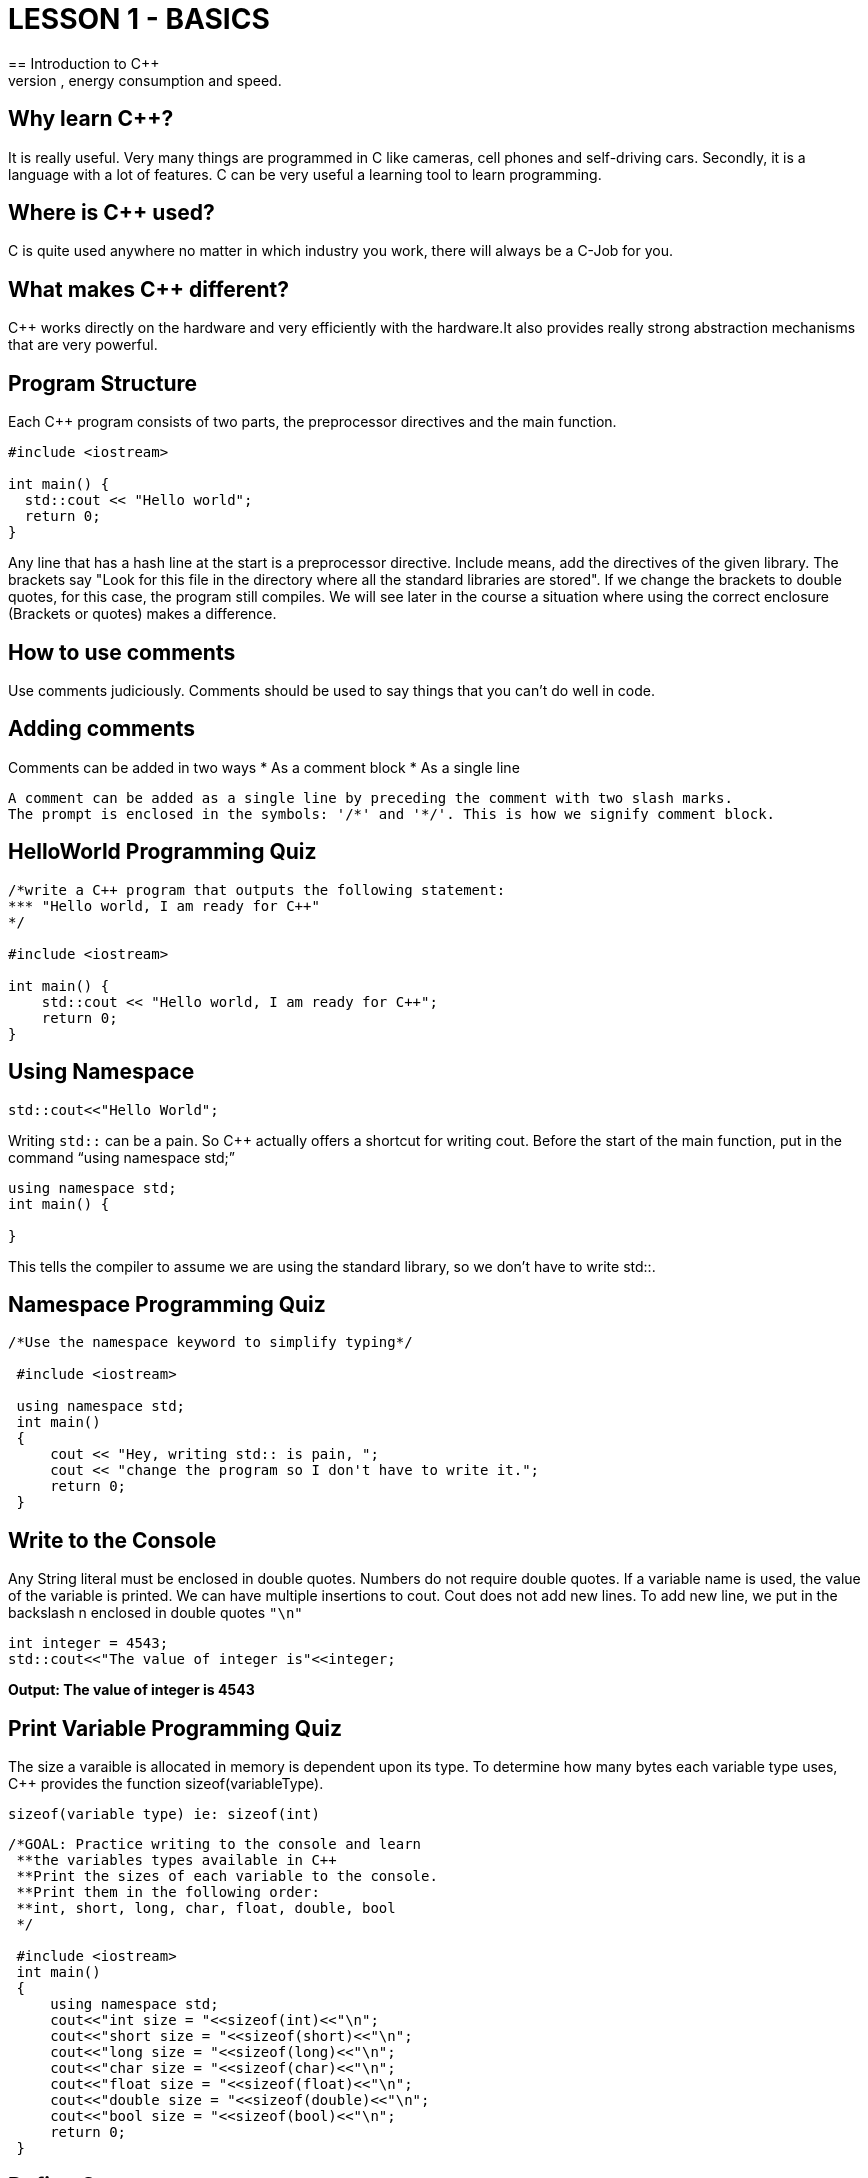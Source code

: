 = LESSON 1 - BASICS
== Introduction to C++
C++ is primarily for applications that are very demanding on performance, energy consumption and speed.

== Why learn C++?
It is really useful. Very many things are programmed in C++ like cameras, cell phones and self-driving cars.
Secondly, it is a language with a lot of features. C++ can be very useful a learning tool to learn programming.

== Where is C++ used?
C++ is quite used anywhere no matter in which industry you work, there will always be a C++-Job for you.

== What makes C++ different?
C++ works directly on the hardware and very efficiently with the hardware.It also provides really strong
abstraction mechanisms that are very powerful.

== Program Structure
Each C++ program consists of two parts, the preprocessor directives and the main function.

----
#include <iostream>

int main() {
  std::cout << "Hello world";
  return 0;
}
----

Any line that has a hash line at the start is a preprocessor directive.
Include means, add the directives of the given library. The brackets say
"Look for this file in the directory where all the standard libraries are stored".
If we change the brackets to double quotes, for this case, the program still compiles.
We will see later in the course a situation where using the correct enclosure (Brackets or quotes) makes a difference.

== How to use comments
Use comments judiciously. Comments should be used to say things that you can't do well in code.

== Adding comments
Comments can be added in two ways
* As a comment block
* As a single line
....
A comment can be added as a single line by preceding the comment with two slash marks.
The prompt is enclosed in the symbols: '/*' and '*/'. This is how we signify comment block.
....

== HelloWorld Programming Quiz

----
/*write a C++ program that outputs the following statement:
*** "Hello world, I am ready for C++"
*/

#include <iostream>

int main() {
    std::cout << "Hello world, I am ready for C++";
    return 0;
}
----

== Using Namespace

----
std::cout<<"Hello World";
----

Writing `std::` can be a pain. So C++ actually offers a shortcut for writing cout.
Before the start of the main function, put in the command “using namespace std;”

----
using namespace std;
int main() {

}
----

This tells the compiler to assume we are using the standard library, so we don’t have to write std::.

== Namespace Programming Quiz

----
/*Use the namespace keyword to simplify typing*/

 #include <iostream>

 using namespace std;
 int main()
 {
     cout << "Hey, writing std:: is pain, ";
     cout << "change the program so I don't have to write it.";
     return 0;
 }
----

== Write to the Console
Any String literal must be enclosed in double quotes. Numbers do not require double quotes.
If a variable name is used, the value of the variable is printed. We can have multiple insertions to cout.
Cout does not add new lines. To add new line, we put in the backslash n enclosed in double quotes `"\n"`

----
int integer = 4543;
std::cout<<"The value of integer is"<<integer;
----

*Output: The value of integer is 4543*

== Print Variable Programming Quiz
The size a varaible is allocated in memory is dependent upon its type.
To determine how many bytes each variable type uses, C++ provides the function sizeof(variableType).

`sizeof(variable type) ie: sizeof(int)`

----
/*GOAL: Practice writing to the console and learn
 **the variables types available in C++
 **Print the sizes of each variable to the console.
 **Print them in the following order:
 **int, short, long, char, float, double, bool
 */

 #include <iostream>
 int main()
 {
     using namespace std;
     cout<<"int size = "<<sizeof(int)<<"\n";
     cout<<"short size = "<<sizeof(short)<<"\n";
     cout<<"long size = "<<sizeof(long)<<"\n";
     cout<<"char size = "<<sizeof(char)<<"\n";
     cout<<"float size = "<<sizeof(float)<<"\n";
     cout<<"double size = "<<sizeof(double)<<"\n";
     cout<<"bool size = "<<sizeof(bool)<<"\n";
     return 0;
 }
----

== Define Constants
The value of a constant does not change its value for the life of the program.
`const int weightGoal = 100;`

== Enumerated Constants
C++ also allows for enumerated constants. This means the programmer can create a new variable type
and then assign a finite number of values to it. Here is the form of the enum keyword:

----
enum type_name {
  value1,
  value2,
  value3,
  .
  .
} object_names;
----

For example:

----
enum MONTH {
    Jan, Feb, Mar, Apr, May, Jun, Jul, Aug, Sep, Oct, Nov, Dec
};
----

In this example the enum variable MONTH has twelve possible values.
These 12 values translate into 12 integer values.

----
Jan = 0
Feb = 1
etc.
----

The program below demonstrates the use of the enum variable.

----
/*Enum example*/

#include <iostream>

using namespace std;

int main()
{
    //define MONTHS as having 12 possible values
    enum MONTHS {Jan, Feb, Mar, Apr,May,Jun,Jul,Aug,Sep,Oct,Nov,Dec};

    //define bestMonth as a variable type MONTHS
    MONTHS bestMonth;

    //assign bestMonth one of the values of MONTHS
    bestMonth = Jan;

    //now we can check the value of bestMonths just
    //like any other variable
    if(bestMonth == Jan)
    {
        cout<<"I'm not so sure January is the best month\n";
    }
    return 0;
}
----

== Format Output
To format data we can use escape sequences.
These do not require any additional libraries.
The C++ escape sequences are pretty similar to other languages.
The most common ones are: \n - newline \t - tab
We can also format the output by using the iomanip library.

----
#include <iomanip>

std::cout<<"\n\nThe text without any formating\n";
std::cout<<"Ints"<<"Floats"<<"Doubles"<< "\n";
std::cout<<"\nThe text with setw(15)\n";
std::cout<<"Ints"<<std::setw(15)<<"Floats"<<std::setw(15)<<"Doubles"<< "\n";
std::cout<<"\n\nThe text with tabs\n";
std::cout<<"Ints\t"<<"Floats\t"<<"Doubles"<< "\n";
----

*Output will be*

----
The text without any formating
IntsFloatsDoubles

The text with setw(15)
Ints         Floats        Doubles


The text with tabs
Ints    Floats    Doubles
----

== Formatting Quiz
The goal is to print the variables in three columns, ints, floats and doubles.

----
#include <iostream>
 #include <iomanip>

 int main()
 {
     int a = 45;
     float b = 45.323;
     double c = 45.5468;
     int aa = a + 9;
     float bb = b + 9;
     double cc = c + 9;
     int aaa = aa + 9;
     float bbb = bb + 9;
     double ccc = cc + 9;

     std::cout<<"print with set width = 10\n";
     std::cout<<"Ints"<<std::setw(10);
     std::cout<<"Floats"<<std::setw(10);
     std::cout<<"Doubles"<<std::setw(10) << "\n";

     std::cout<< a;
     std::cout<< std::setw(12)<< b;
     std::cout<< std::setw(10)<< c << "\n";

     std::cout<< aa;
     std::cout<< std::setw(12)<< bb;
     std::cout<< std::setw(10)<< cc << "\n";

     std::cout<< aaa;
     std::cout<< std::setw(12)<< bbb;
     std::cout<< std::setw(10)<< ccc << "\n\n";

     std::cout<<"print with tabs\n";
     std::cout<<"Int"<<"\tFloats"<<"\tDoubles\n";
     std::cout<< aaa<<"\t"<< bbb<<"\t"<< ccc <<"\n";

     return 0;
 }
----

*The output for the program:*

----
print with set width = 10
Ints    Floats   Doubles
45      45.323   45.5468
54      54.323   54.5468
63      63.323   63.5468

print with tabs
Ints    Floats    Doubles
63       63.323    63.5468
----

== File IO
As with other programming languages, we can read and write files.

File IO Steps are:

----
- Include the <fstream> library
 - Create a stream (input, output, both)
      - ofstream myfile; (for writing to a file)
      - ifstream myfile; (for reading a file)
      - fstream myfile; (for reading and writing a file)
 - Open the file  myfile.open(“filename”);
 - Write or read the file
 - Close the file myfile.close();
----

----
#include <iostream>
#include <fstream>
#include <string>
using namespace std;

int main () {
    string line;
    //create an output stream to write to the file
    //append the new lines to the end of the file
    ofstream myfileI ("input.txt", ios::app);
    if (myfileI.is_open())
    {
        myfileI << "\nI am adding a line.\n";
        myfileI << "I am adding another line.\n";
        myfileI.close();
    }
    else cout << "Unable to open file for writing";

    //create an input stream to read the file
    ifstream myfileO ("input.txt");
    //During the creation of ifstream, the file is opened.
    //So we do not have explicitly open the file.
    if (myfileO.is_open())
    {
        while ( getline (myfileO,line) )
        {
            cout << line << '\n';
        }
        myfileO.close();
    }

    else cout << "Unable to open file for reading";

    return 0;
}
----

== Header Files
As we have seen we can include additional libraries in C++, we can also include our own libraries.
Traditionally, these files are called header files and they have an .hpp extension.
Although any extension will work.

* Header files contain information about how to do a task.
* The main program contains information about what to do.

* main.cpp: all the code on `what` the program does goes in this file.
* main.hpp: all the code on `how` the program does a task goes in this file.

*Simple Hello, world example*

==== main.cpp
----
#include "main.hpp"

int main()
{
    cout<<"Hello, I use header files!";
    return 0;
}
----

==== main.hpp
----
#include <iostream>
#include <string>

using namespace std;
----

Here `#include "main.hpp"` you have to use double qoutes.
If you use the angle brackets you will get a compile error!

== User Input

std::cin for reading from the console.

== String Input
So, we now know that std::cin will not retrieve strings that have a space in them.
It will see the space as the end of the input.
We will obviously need a method to enter strings.
C++ has a function called getline.
The basic form of getline is:

getline: it will retrieve characters from the std::cin source and stores them
in the variable called variableName. It will retrieve all characters until the
newline or “\n” is detected.

== Cin and Strings Quiz Answer

----

/*Goal: practice std::cin for strings
**Write a program that prompts two user2 for their
**name, address, and phone number.
**Print the information to the console in the following format:
**name
**\/t\/t address
**\/t\/tphone number
*/

#include<iostream>
#include<string>

int main()
{
    std::string name1, address1, phoneNo1;
    std::string name2, address2, phoneNo2;

    //get user1 information
    std::cout<<"User1 what is your name?\n";
    std::getline(std::cin, name1);
    std::cout<<"User1 what is your address?\n";
    std::getline(std::cin, address1);
    std::cout<<"User1 what is your phone number?\n";
    std::getline(std::cin, phoneNo1);

    //get user2 information
    std::cout<<"User2 what is your name?\n";
    std::getline(std::cin, name2);
    std::cout<<"User2 what is your address?\n";
    std::getline(std::cin, address2);
    std::cout<<"User2 what is your phone number?\n";
    std::getline(std::cin, phoneNo2);

    //print information
    std::cout<<"\n\n"<<name1<<"\n";
    std::cout<<"\t\t"<<address1<<"\n";
    std::cout<<"\t\t"<<phoneNo1<<"\n";

    std::cout<<"\n\n"<<name2<<"\n";
    std::cout<<"\t\t"<<address2<<"\n";
    std::cout<<"\t\t"<<phoneNo2<<"\n";
    return 0;

}

----

==== Output

User1 what is your name?User1 what is your address?
User1 what is your phone number?User2 what is your name?
User2 what is your address?User2 what is your phone number?

----

Imogene Penelope Freely
         2343 South View Road
         (408)435-3221


 Sandy Beaches
         1123 Pebble Creek Road
         (408)546-5432

----

== More on Strings Inputs, Stringstream

Tutorial Stringstream: www.cplusplus.com/reference/sstream/

There is one further aspect of string inputs that you might find handy.

First we will need to include the Stringstream library. Then use getline to get the string from the user Then we will convert the string variable to a numeric variable.

Steps for using Stringstream:

* Include the Stringstream library.
----
#include<sstream>
----

* Use getline to get the string from the user
----
std::getline(std::cin, stringVariable);
----

* Convert the string variable to a float variable.
----
std::stringstream(stringVariable) >> numericVariable;
----

Little example:

----

 #include <iostream>
 #include <string>
 #include <sstream>

 int main ()
 {
   std::string stringLength;
   float inches = 0;
   float yardage = 0;

   std::cout << "Enter number of inches: ";
   std::getline (std::cin,stringLength);
   std::stringstream(stringLength) >> inches;
   std::cout<<"You entered "<<inches<<"\n";
   yardage = inches/36;
   std::cout << "Yardage is " << yardage;
   return 0;
 }

----

